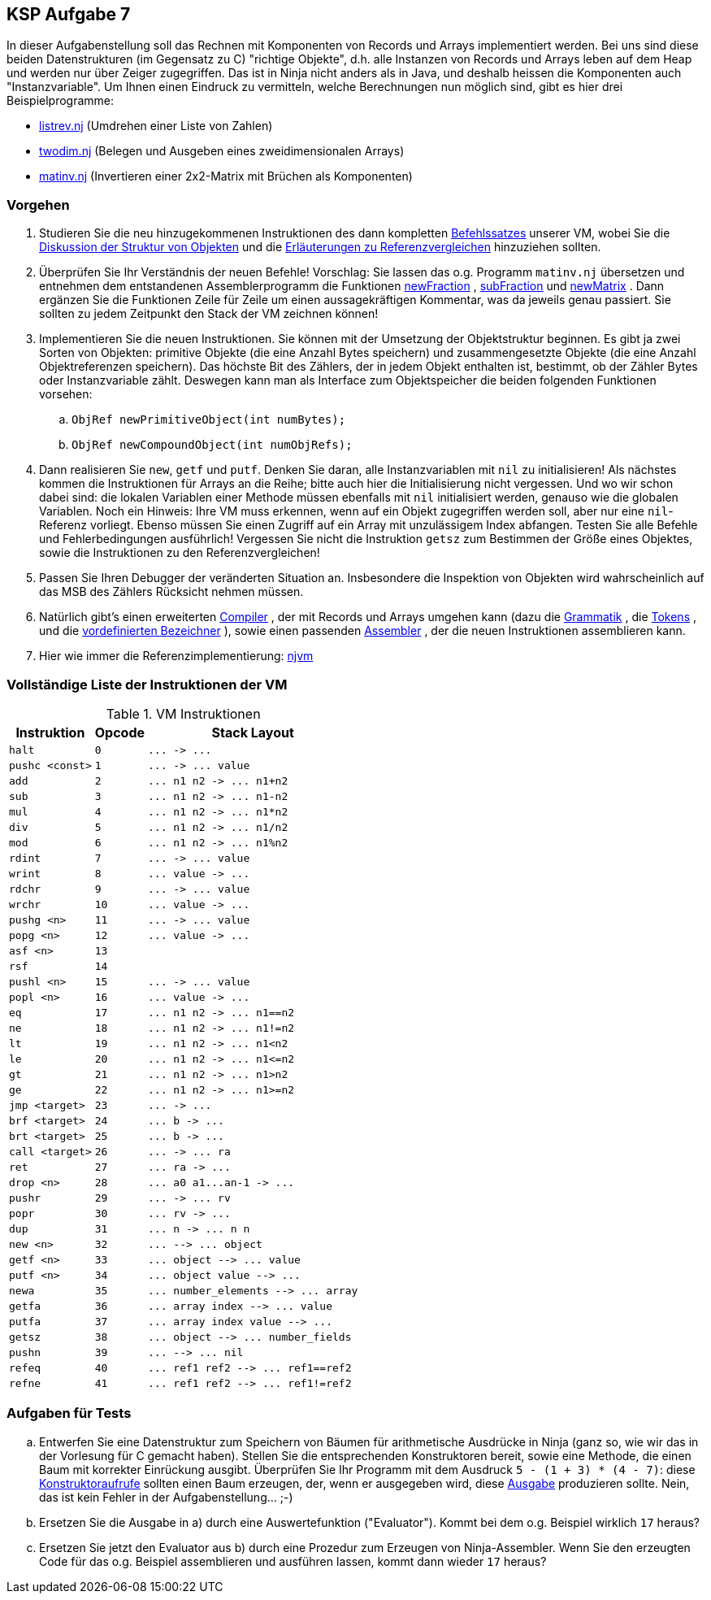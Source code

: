 ifndef::includedir[]
ifndef::backend-pdf[]
:includedir: ./
endif::[]
ifdef::backend-pdf[]
:includedir: https://git.thm.de/arin07/KSP_public/-/blob/master/aufgaben/a7/
endif::[]
endif::[]

== KSP Aufgabe 7

In dieser Aufgabenstellung soll das Rechnen mit Komponenten von Records und Arrays implementiert werden. Bei uns sind diese beiden Datenstrukturen (im Gegensatz zu C) "richtige Objekte", d.h. alle Instanzen von Records und Arrays leben auf dem Heap und werden nur über Zeiger zugegriffen. Das ist in Ninja nicht anders als in Java, und deshalb heissen die Komponenten auch "Instanzvariable". Um Ihnen einen Eindruck zu vermitteln, welche Berechnungen nun möglich sind, gibt es hier drei Beispielprogramme:

[.list]
--
* link:{includedir}listrev.nj][listrev.nj] (Umdrehen einer Liste von Zahlen)
* link:{includedir}twodim.nj[twodim.nj] (Belegen und Ausgeben eines zweidimensionalen Arrays)
* link:{includedir}matinv.nj[matinv.nj] (Invertieren einer 2x2-Matrix mit Brüchen als Komponenten)
--

=== Vorgehen

. Studieren Sie die neu hinzugekommenen Instruktionen des dann kompletten link:{includedir}instrs[Befehlssatzes] unserer VM, wobei Sie die link:{includedir}objects[Diskussion der Struktur von Objekten] und die link:{includedir}refcmp[Erläuterungen zu Referenzvergleichen] hinzuziehen sollten.

. Überprüfen Sie Ihr Verständnis der neuen Befehle! Vorschlag: Sie lassen das o.g. Programm `matinv.nj` übersetzen und entnehmen dem entstandenen Assemblerprogramm die Funktionen link:{includedir}newFraction.asm[newFraction] , link:{includedir}subFraction.asm[subFraction] und link:{includedir}newMatrix.asm[newMatrix] . Dann ergänzen Sie die Funktionen Zeile für Zeile um einen aussagekräftigen Kommentar, was da jeweils genau passiert. Sie sollten zu jedem Zeitpunkt den Stack der VM zeichnen können! +

. Implementieren Sie die neuen Instruktionen. Sie können mit der Umsetzung der Objektstruktur beginnen. Es gibt ja zwei Sorten von Objekten: primitive Objekte (die eine Anzahl Bytes speichern) und zusammengesetzte Objekte (die eine Anzahl Objektreferenzen speichern). Das höchste Bit des Zählers, der in jedem Objekt enthalten ist, bestimmt, ob der Zähler Bytes oder Instanzvariable zählt. Deswegen kann man als Interface zum Objektspeicher die beiden folgenden Funktionen vorsehen:
.. `ObjRef newPrimitiveObject(int numBytes);`
.. `ObjRef newCompoundObject(int numObjRefs);`
. Dann realisieren Sie `new`, `getf` und `putf`. Denken Sie daran, alle Instanzvariablen mit `nil` zu initialisieren! Als nächstes kommen die Instruktionen für Arrays an die Reihe; bitte auch hier die Initialisierung nicht vergessen. Und wo wir schon dabei sind: die lokalen Variablen einer Methode müssen ebenfalls mit `nil` initialisiert werden, genauso wie die globalen Variablen. Noch ein Hinweis: Ihre VM muss erkennen, wenn auf ein Objekt zugegriffen werden soll, aber nur eine `nil`-Referenz vorliegt. Ebenso müssen Sie einen Zugriff auf ein Array mit unzulässigem Index abfangen. Testen Sie alle Befehle und Fehlerbedingungen ausführlich! Vergessen Sie nicht die Instruktion `getsz` zum Bestimmen der Größe eines Objektes, sowie die Instruktionen zu den Referenzvergleichen!
. Passen Sie Ihren Debugger der veränderten Situation an. Insbesondere die Inspektion von Objekten wird wahrscheinlich auf das MSB des Zählers Rücksicht nehmen müssen.
. Natürlich gibt's einen erweiterten link:{includedir}njc[Compiler] , der mit Records und Arrays umgehen kann (dazu die link:{includedir}grammar[Grammatik] , die link:{includedir}tokens[Tokens] , und die link:{includedir}predef[vordefinierten Bezeichner] ), sowie einen passenden link:{includedir}nja[Assembler] , der die neuen Instruktionen assemblieren kann. 
. Hier wie immer die Referenzimplementierung: 
link:{includedir}njvm[njvm]

=== Vollständige Liste der Instruktionen der VM

.VM Instruktionen
[cols="",opts="autowidth", id=a7_instructions]
|===
| Instruktion | Opcode | Stack Layout

| `halt`                   | `0`  | `+...  ->  ...+`
| `pushc <const>`          | `1`  | `+...  ->  ... value+`

| `add`                    | `2`  | `+... n1 n2  ->  ... n1+n2+`
| `sub`                    | `3`  | `+... n1 n2  ->  ... n1-n2+`
| `mul`                    | `4`  | `+... n1 n2  ->  ... n1*n2+`
| `div`                    | `5`  | `+... n1 n2  ->  ... n1/n2+`
| `mod`                    | `6`  | `+... n1 n2  ->  ... n1%n2+`

| `rdint`                  | `7`  | `+...  ->  ... value+`
| `wrint`                  | `8`  | `+... value  ->  ...+`
| `rdchr`                  | `9`  | `+...  ->  ... value+`
| `wrchr`                  | `10` | `+... value  ->  ...+`

|`pushg <n>`              | `11` | `+...  ->  ... value+`
|`popg  <n>`              | `12` | `+... value  ->  ...+`
|`asf   <n>`              | `13` |
|`rsf`                    | `14` |
|`pushl <n>`              | `15` | `+...  ->  ... value+`
|`popl  <n>`              | `16` | `+... value  ->  ...+`


|`eq`                     |`17`| `+... n1 n2  ->  ... n1==n2+`
|`ne`                     |`18`| `+... n1 n2  ->  ... n1!=n2+`
|`lt`                     |`19`| `+... n1 n2  ->  ... n1<n2+`
|`le`                     |`20`| `+... n1 n2  ->  ... n1<=n2+`
|`gt`                     |`21`| `+... n1 n2  ->  ... n1>n2+`
|`ge`                     |`22`| `+... n1 n2  ->  ... n1>=n2+`

|`jmp   <target>`         | `23` | `+...  ->  ...+`
|`brf   <target>`         | `24` | `+... b  ->  ...+`
|`brt   <target>`         | `25` | `+... b  ->  ...+`


|`call  <target>`         |`26`| `+...  ->  ... ra+`
|`ret`                    |`27`| `+... ra  ->  ...+`
|`drop  <n>`              |`28`| `+... a0 a1...an-1  ->  ...+`
|`pushr`                  |`29`| `+...  ->  ... rv+`
|`popr`                   |`30`| `+... rv  ->  ...+`
|`dup`                    |`31`| `+... n -> ... n n+`

|`new   <n>`              |`32`| `+...  -->  ... object+`
|`getf  <n>`              |`33`| `+... object  -->  ... value+`
|`putf  <n>`              |`34`| `+... object value  -->  ...+`
|`newa`                   |`35`| `+... number_elements  -->  ... array+`
|`getfa`                  |`36`| `+... array index  -->  ... value+`
|`putfa`                  |`37`| `+... array index value  -->  ...+`
|`getsz`                  |`38`| `+... object  -->  ... number_fields+`
|`pushn`                  |`39`| `+...  -->  ... nil+`
|`refeq`                  |`40`| `+... ref1 ref2  -->  ... ref1==ref2+`
|`refne`                  |`41`| `+... ref1 ref2  -->  ... ref1!=ref2+`
|===



=== Aufgaben für Tests

[loweralpha]
. Entwerfen Sie eine Datenstruktur zum Speichern von Bäumen für arithmetische Ausdrücke in Ninja (ganz so, wie wir das in der Vorlesung für C gemacht haben). Stellen Sie die entsprechenden Konstruktoren bereit, sowie eine Methode, die einen Baum mit korrekter Einrückung ausgibt. Überprüfen Sie Ihr Programm mit dem Ausdruck `5 - (1 + 3) * (4 - 7)`: diese link:{includedir}tree1[Konstruktoraufrufe] sollten einen Baum erzeugen, der, wenn er ausgegeben wird, diese link:{includedir}tree1[Ausgabe] produzieren sollte. Nein, das ist kein Fehler in der Aufgabenstellung... ;-)

. Ersetzen Sie die Ausgabe in a) durch eine Auswertefunktion ("Evaluator"). Kommt bei dem o.g. Beispiel wirklich `17` heraus?

. Ersetzen Sie jetzt den Evaluator aus b) durch eine Prozedur zum Erzeugen von Ninja-Assembler. Wenn Sie den erzeugten Code für das o.g. Beispiel assemblieren und ausführen lassen, kommt dann wieder `17` heraus?
